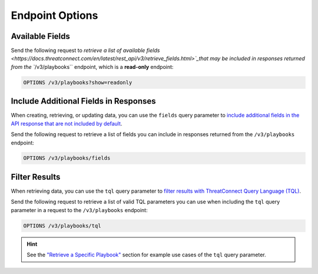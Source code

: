 Endpoint Options
----------------

Available Fields
^^^^^^^^^^^^^^^^

Send the following request to `retrieve a list of available fields <https://docs.threatconnect.com/en/latest/rest_api/v3/retrieve_fields.html>`_that may be included in responses returned from the ``/v3/playbooks`` endpoint, which is a **read-only** endpoint:

.. code::

    OPTIONS /v3/playbooks?show=readonly

Include Additional Fields in Responses
^^^^^^^^^^^^^^^^^^^^^^^^^^^^^^^^^^^^^^

When creating, retrieving, or updating data, you can use the ``fields`` query parameter to `include additional fields in the API response that are not included by default <https://docs.threatconnect.com/en/latest/rest_api/v3/additional_fields.html>`_.

Send the following request to retrieve a list of fields you can include in responses returned from the ``/v3/playbooks`` endpoint:

.. code::

    OPTIONS /v3/playbooks/fields

Filter Results
^^^^^^^^^^^^^^

When retrieving data, you can use the ``tql`` query parameter to `filter results with ThreatConnect Query Language (TQL) <https://docs.threatconnect.com/en/latest/rest_api/v3/filter_results.html>`_.

Send the following request to retrieve a list of valid TQL parameters you can use when including the ``tql`` query parameter in a request to the ``/v3/playbooks`` endpoint:

.. code::

    OPTIONS /v3/playbooks/tql

.. hint::
    See the `"Retrieve a Specific Playbook" <#retrieve-a-specific-playbook>`_ section for example use cases of the ``tql`` query parameter.
